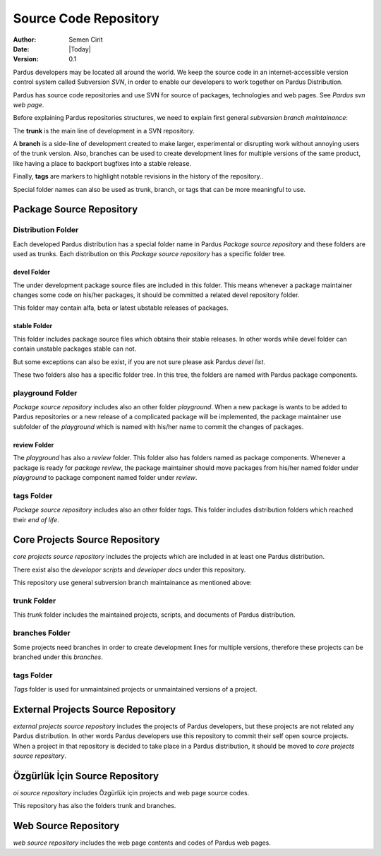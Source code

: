.. _sourcecode-repository:

Source Code Repository
~~~~~~~~~~~~~~~~~~~~~~

:Author: Semen Cirit
:Date: |Today|
:Version: 0.1

Pardus developers may be located all around the world. We keep the source code in
an internet-accessible version control system called Subversion `SVN`, in order
to enable our developers to work together on Pardus Distribution.

Pardus has source code repositories and use SVN for source of packages,
technologies and web pages. See `Pardus svn web page`.


Before explaining Pardus repositories structures, we need to explain first
general `subversion branch maintainance`:

The **trunk** is the main line of development in a SVN repository.

A **branch** is a side-line of development created to make larger, experimental
or disrupting work without annoying users of the trunk version. Also, branches
can be used to create development lines for multiple versions of the same product,
like having a place to backport bugfixes into a stable release.

Finally, **tags** are markers to highlight notable revisions in the history of
the repository..

Special folder names can also be used as trunk, branch, or tags that can be more
meaningful to use.

Package Source Repository
=========================

Distribution Folder
--------------------

Each developed Pardus distribution has a special folder name in Pardus
`Package source repository` and these folders are used as trunks. Each distribution
on this `Package source repository` has a specific folder tree.

devel Folder
^^^^^^^^^^^^

The under development package source files are included in this folder. This means
whenever a package maintainer changes some code on his/her packages, it should
be committed a related devel repository folder.

This folder may contain alfa, beta or latest ubstable releases of packages.

stable Folder
^^^^^^^^^^^^^

This folder includes package source files which obtains their stable releases. In
other words while devel folder can contain unstable packages stable can not.

But some exceptions can also be exist, if you are not sure please ask Pardus
`devel list`.

These two folders also has a specific folder tree. In this tree, the folders are
named with Pardus package components.

.. componentler için yazı yazılacak ve buraya link verilecek.

playground Folder
-----------------

`Package source repository` includes also an other folder `playground`. When
a new package is wants to be added to Pardus repositories or a new release of
a complicated package will be implemented, the package maintainer use subfolder
of the `playground` which is named with his/her name to commit the changes of
packages.

review Folder
^^^^^^^^^^^^^
The `playground` has also a `review` folder. This folder also has folders
named as package components. Whenever a package is ready for `package review`,
the package maintainer should move packages from his/her named folder under
`playground` to package component named folder under `review`.

tags Folder
-----------
`Package source repository` includes also an other folder `tags`. This folder
includes distribution folders which reached their `end of life`.


Core Projects Source Repository
==============================

`core projects source repository` includes the projects which are included in at
least one Pardus distribution.

There exist also the `developor scripts` and `developer docs` under this
repository.

This repository use general subversion branch maintainance as mentioned above:

trunk Folder
------------

This `trunk` folder includes the maintained projects, scripts, and documents of Pardus
distribution.

branches Folder
---------------

Some projects need branches in order to create development lines for multiple
versions, therefore these projects can be branched under this `branches`.

tags Folder
-----------

`Tags` folder is used for unmaintained projects or unmaintained versions of a
project.

External Projects Source Repository
===================================

`external projects source repository` includes the projects of Pardus developers,
but these projects are not related any Pardus distribution. In other words Pardus
developers use this repository to commit their self open source projects. When a
project in that repository is decided to take place in a Pardus distribution, it
should be moved to `core projects source repository`.

Özgürlük İçin Source Repository
===============================

`oi source repository` includes Özgürlük için projects and web page source codes.

This repository has also the folders trunk and branches.

Web Source Repository
=====================

`web source repository` includes the web page contents and codes of Pardus web
pages.

.. _subversion branch maintainance: http://svnbook.red-bean.com/nightly/en/svn.branchmerge.html
.. _devel list: http://liste.pardus.org.tr/mailman/listinfo/pardus-devel
.. _SVN: http://subversion.tigris.org/
.. _Pardus svn web page: http://svn.pardus.org.tr/
.. _Package source repository: http://svn.pardus.org.tr/pardus/
.. _playgound: http://svn.pardus.org.tr/pardus/playground/
.. _review: http://svn.pardus.org.tr/pardus/playground/review/
.. _package review: http://developer.pardus.org.tr/guides/packaging/package-review-process.html
.. _tags: http://svn.pardus.org.tr/pardus/tags/
.. _end of life: http://developer.pardus.org.tr/guides/releasing/end_of_life.html#subversion-tasks
.. _core projects source repository: http://svn.pardus.org.tr/uludag/
.. _developer scripts: http://svn.pardus.org.tr/uludag/trunk/scripts/
.. _developer_docs: http://svn.pardus.org.tr/uludag/trunk/doc/
.. _trunk: http://svn.pardus.org.tr/uludag/trunk/
.. _branches: http://svn.pardus.org.tr/uludag/branches/
.. _Tags: http://svn.pardus.org.tr/uludag/tags/
.. _external projects source repository: http://svn.pardus.org.tr/projeler/
.. _oi source repository: http://svn.pardus.org.tr/oi/
.. _web source repository: http://svn.pardus.org.tr/web/
